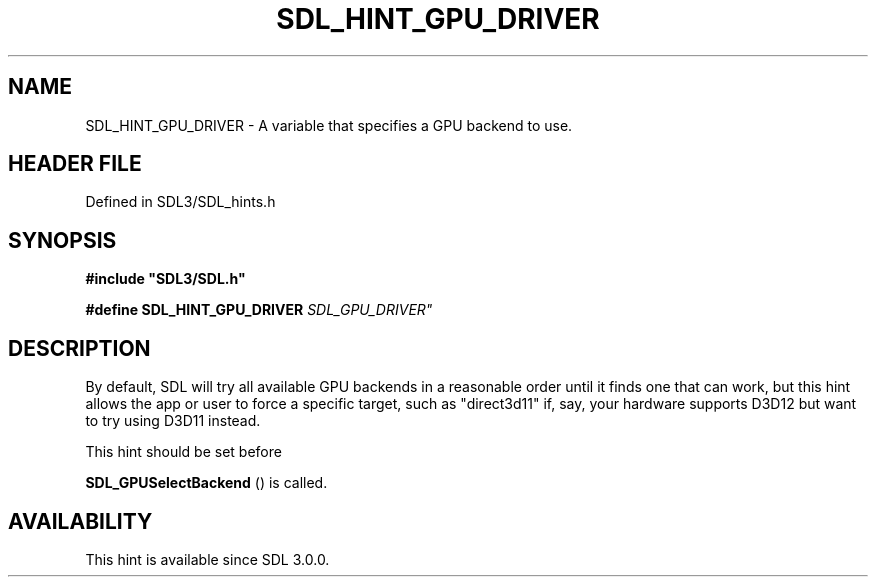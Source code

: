 .\" This manpage content is licensed under Creative Commons
.\"  Attribution 4.0 International (CC BY 4.0)
.\"   https://creativecommons.org/licenses/by/4.0/
.\" This manpage was generated from SDL's wiki page for SDL_HINT_GPU_DRIVER:
.\"   https://wiki.libsdl.org/SDL_HINT_GPU_DRIVER
.\" Generated with SDL/build-scripts/wikiheaders.pl
.\"  revision SDL-preview-3.1.3
.\" Please report issues in this manpage's content at:
.\"   https://github.com/libsdl-org/sdlwiki/issues/new
.\" Please report issues in the generation of this manpage from the wiki at:
.\"   https://github.com/libsdl-org/SDL/issues/new?title=Misgenerated%20manpage%20for%20SDL_HINT_GPU_DRIVER
.\" SDL can be found at https://libsdl.org/
.de URL
\$2 \(laURL: \$1 \(ra\$3
..
.if \n[.g] .mso www.tmac
.TH SDL_HINT_GPU_DRIVER 3 "SDL 3.1.3" "Simple Directmedia Layer" "SDL3 FUNCTIONS"
.SH NAME
SDL_HINT_GPU_DRIVER \- A variable that specifies a GPU backend to use\[char46]
.SH HEADER FILE
Defined in SDL3/SDL_hints\[char46]h

.SH SYNOPSIS
.nf
.B #include \(dqSDL3/SDL.h\(dq
.PP
.BI "#define SDL_HINT_GPU_DRIVER "SDL_GPU_DRIVER"
.fi
.SH DESCRIPTION
By default, SDL will try all available GPU backends in a reasonable order
until it finds one that can work, but this hint allows the app or user to
force a specific target, such as "direct3d11" if, say, your hardware
supports D3D12 but want to try using D3D11 instead\[char46]

This hint should be set before

.BR SDL_GPUSelectBackend
() is called\[char46]

.SH AVAILABILITY
This hint is available since SDL 3\[char46]0\[char46]0\[char46]

